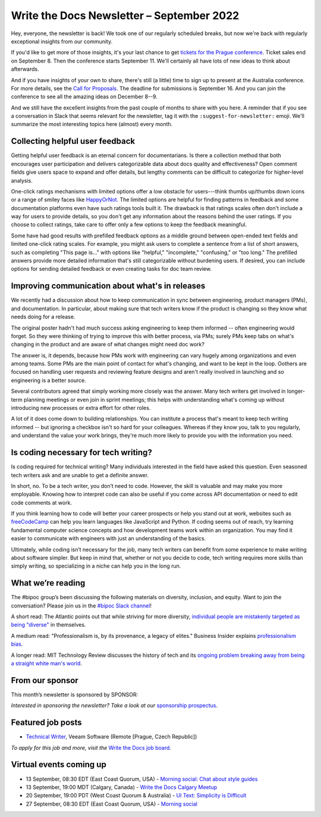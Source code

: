 .. post:: September 06, 2022
   :tags: newsletter

##########################################
Write the Docs Newsletter – September 2022
##########################################

Hey, everyone, the newsletter is back! We took one of our regularly scheduled breaks, but now we're back with regularly exceptional insights from our community.

If you'd like to get more of those insights, it's your last chance to get `tickets for the Prague conference <https://www.writethedocs.org/conf/prague/2022/tickets/>`__. Ticket sales end on September 8. Then the conference starts September 11. We'll certainly all have lots of new ideas to think about afterwards.

And if you have insights of your own to share, there's still (a little) time to sign up to present at the Australia conference. For more details, see the `Call for Proposals <https://www.writethedocs.org/conf/australia/2022/cfp/>`__. The deadline for submissions is September 16. And you can join the conference to see all the amazing ideas on December 8--9.

And we still have the excellent insights from the past couple of months to share with you here. A reminder that if you see a conversation in Slack that seems relevant for the newsletter, tag it with the ``:suggest-for-newsletter:`` emoji. We'll summarize the most interesting topics here (almost) every month.

--------------------------------
Collecting helpful user feedback
--------------------------------

Getting helpful user feedback is an eternal concern for documentarians. Is there a collection method that both encourages user participation and delivers categorizable data about docs quality and effectiveness? Open comment fields give users space to expand and offer details, but lengthy comments can be difficult to categorize for higher-level analysis.

One-click ratings mechanisms with limited options offer a low obstacle for users---think thumbs up/thumbs down icons or a range of smiley faces like `HappyOrNot <https://www.happy-or-not.com/en/solution/>`__. The limited options are helpful for finding patterns in feedback and some documentation platforms even have such ratings tools built it. The drawback is that ratings scales often don't include a way for users to provide details, so you don't get any information about the reasons behind the user ratings. If you choose to collect ratings, take care to offer only a few options to keep the feedback meaningful.

Some have had good results with prefilled feedback options as a middle ground between open-ended text fields and limited one-click rating scales. For example, you might ask users to complete a sentence from a list of short answers, such as completing "This page is..." with options like "helpful," "incomplete," "confusing," or "too long." The prefilled answers provide more detailed information that's still categorizable without burdening users. If desired, you can include options for sending detailed feedback or even creating tasks for doc team review.

------------------------------------------------
Improving communication about what's in releases
------------------------------------------------

We recently had a discussion about how to keep communication in sync between engineering, product managers (PMs), and documentation. In particular, about making sure that tech writers know if the product is changing so they know what needs doing for a release.

The original poster hadn't had much success asking engineering to keep them informed -- often engineering would forget. So they were thinking of trying to improve this with better process, via PMs; surely PMs keep tabs on what's changing in the product and are aware of what changes might need doc work?

The answer is, it depends, because how PMs work with engineering can vary hugely among organizations and even among teams. Some PMs are the main point of contact for what's changing, and want to be kept in the loop. Oothers are focused on handling user requests and reviewing feature designs and aren't really involved in launching and so engineering is a better source.

Several contributors agreed that simply working more closely was the answer. Many tech writers get involved in longer-term planning meetings or even join in sprint meetings; this helps with understanding what's coming up without introducing new processes or extra effort for other roles.

A lot of it does come down to building relationships. You can institute a process that's meant to keep tech writing informed -- but ignoring a checkbox isn't so hard for your colleagues. Whereas if they know you, talk to you regularly, and understand the value your work brings, they're much more likely to provide you with the information you need.

-------------------------------------
Is coding necessary for tech writing?
-------------------------------------

Is coding required for technical writing? Many individuals interested in the field have asked this question. Even seasoned tech writers ask and are unable to get a definite answer.

In short, no. To be a tech writer, you don’t need to code. However, the skill is valuable and may make you more employable. Knowing how to interpret code can also be useful if you come across API documentation or need to edit code comments at work.

If you think learning how to code will better your career prospects or help you stand out at work, websites such as `freeCodeCamp <https://www.freecodecamp.org/>`__ can help you learn languages like JavaScript and Python. If coding seems out of reach, try learning fundamental computer science concepts and how development teams work within an organization. You may find it easier to communicate with engineers with just an understanding of the basics.

Ultimately, while coding isn’t necessary for the job, many tech writers can benefit from some experience to make writing about software simpler. But keep in mind that, whether or not you decide to code, tech writing requires more skills than simply writing, so specializing in a niche can help you in the long run.

------------------
What we’re reading
------------------

The #bipoc group’s been discussing the following materials on diversity, inclusion, and equity. Want to join the conversation? Please join us in the `#bipoc Slack channel <https://writethedocs.slack.com/archives/C016STMEWJD>`_!

A short read: The Atlantic points out that while striving for more diversity, `individual people are mistakenly targeted as being "diverse" <https://www.theatlantic.com/entertainment/archive/2016/01/ava-duvernay-oscars-so-white-diversity-academy-awards-language/429225/>`__ in themselves.

A medium read: "Professionalism is, by its provenance, a legacy of elites." Business Insider explains `professionalism bias <https://www.businessinsider.com/professionalism-is-a-bias-making-machine-how-to-dismantle-it-2022-3>`__.

A longer read: MIT Technology Review discusses the history of tech and its `ongoing problem breaking away from being a straight white man's world <https://www.technologyreview.com/2022/08/11/1056917/tech-fix-gender-problem/>`__.

----------------
From our sponsor
----------------

This month’s newsletter is sponsored by SPONSOR:

.. raw:: html

    <div />

*Interested in sponsoring the newsletter? Take a look at our* `sponsorship prospectus </sponsorship/newsletter/>`__.

------------------
Featured job posts
------------------

- `Technical Writer <https://jobs.writethedocs.org/job/968/technical-writer-at-veeam/>`__, Veeam Software (Remote [Prague, Czech Republic])

*To apply for this job and more, visit the* `Write the Docs job board <https://jobs.writethedocs.org/>`_.

------------------------
Virtual events coming up
------------------------

- 13 September, 08:30 EDT (East Coast Quorum, USA) - `Morning social: Chat about style guides <https://www.meetup.com/ne-write-the-docs/events/kznmwsydcmbrb/>`_
- 13 September, 19:00 MDT (Calgary, Canada) - `Write the Docs Calgary Meetup <https://www.meetup.com/wtd-calgary/events/282708717/>`__
- 20 September, 19:00 PDT (West Coast Quorum & Australia) - `UI Text: Simplicity is Difficult <https://www.meetup.com/virtual-write-the-docs-west-coast-quorum/events/288275091/>`__
- 27 September, 08:30 EDT (East Coast Quorum, USA) - `Morning social <https://www.meetup.com/ne-write-the-docs/events/wcqfxsydcmbkc/>`_
